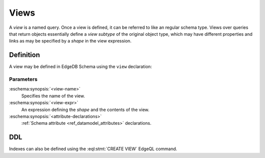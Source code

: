 .. _ref_datamodel_views:

=====
Views
=====

A *view* is a named query.  Once a view is defined, it can be referred to
like an regular schema type.  Views over queries that return objects
essentially define a *view subtype* of the original object type, which may
have different properties and links as may be specified by a *shape* in
the view expression.


Definition
==========

A view may be defined in EdgeDB Schema using the ``view`` declaration:

.. eschema:synopsis::

    view <view-name>:
        expr := <view-expr>
        [ <attribute-declarations> ]


Parameters
----------

:eschema:synopsis:`<view-name>`
    Specifies the name of the view.

:eschema:synopsis:`<view-expr>`
    An expression defining the *shape* and the contents of the view.

:eschema:synopsis:`<attribute-declarations>`
    :ref:`Schema attribute <ref_datamodel_attributes>` declarations.


DDL
===

Indexes can also be defined using the :eql:stmt:`CREATE VIEW` EdgeQL command.
